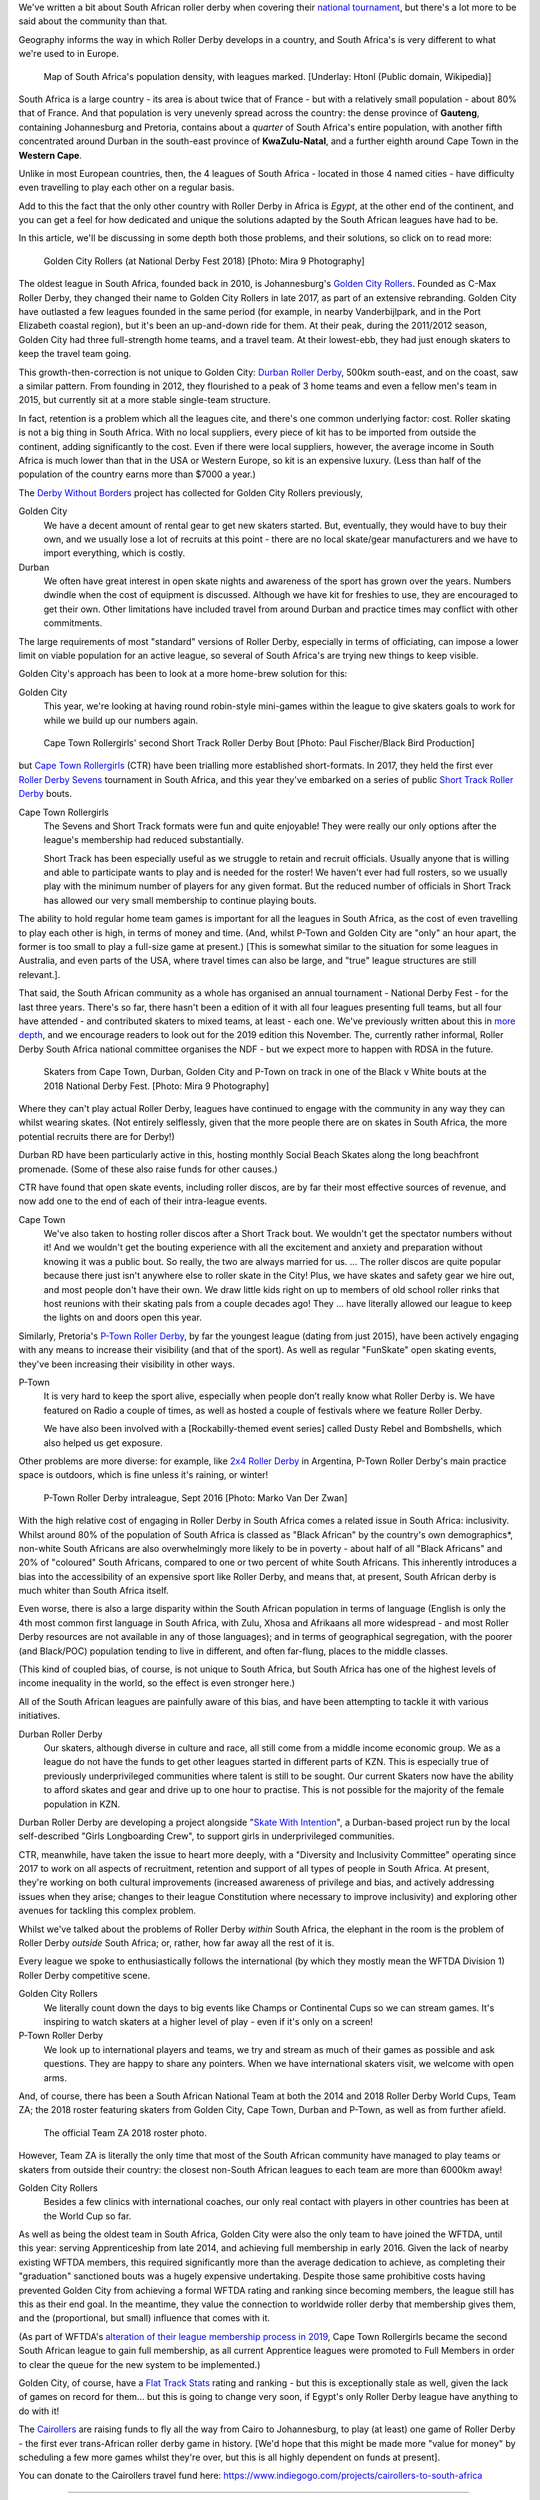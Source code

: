 .. title: Skating at the tip of Africa: Roller Derby in South Africa
.. slug: rollerderby-za-2019
.. date: 2019-06-14 10:00:00 UTC+01:00
.. tags: south african roller derby, cape town rollergirls, golden city rollers, durban roller derby, derbyfest, p-town roller derby, cairollers
.. category:
.. link:
.. description:
.. type: text
.. author: aoanla

We've written a bit about South African roller derby when covering their `national tournament`_, but there's a lot more to be said about the community than that.

Geography informs the way in which Roller Derby develops in a country, and South Africa's is very different to what we're used to in Europe.

.. _national tournament: https://www.scottishrollerderbyblog.com/posts/2018/10/31/south-africas-national-derby-fest-2018-three-years-of-festivals/

.. figure:: /images/2019/06/southafrica-popdensity.png
  :alt: Map of South Africa's Population density, with leagues marked.

  Map of South Africa's population density, with leagues marked. [Underlay: Htonl (Public domain, Wikipedia)]

South Africa is a large country - its area is about twice that of France - but with a relatively small population - about 80% that of France. And that population is very unevenly spread across the country: the dense province of **Gauteng**, containing Johannesburg and Pretoria, contains about a *quarter* of South Africa's entire population, with another fifth concentrated around Durban in the south-east province of **KwaZulu-Natal**, and a further eighth around Cape Town in the **Western Cape**.

Unlike in most European countries, then, the 4 leagues of South Africa - located in those 4 named cities - have difficulty even travelling to play each other on a regular basis.

Add to this the fact that the only other country with Roller Derby in Africa is *Egypt*, at the other end of the continent, and you can get a feel for how dedicated and unique the solutions adapted by the South African leagues have had to be.

In this article, we'll be discussing in some depth both those problems, and their solutions, so click on to read more:

.. TEASER_END

.. figure:: /images/2019/06/GoldenCityRollers-NDF2018-DougCarlson-Mira9.jpg
  :alt: Team photo of Golden City Rollers competitive roster, at NDF2018.

  Golden City Rollers (at National Derby Fest 2018) [Photo: Mira 9 Photography]

The oldest league in South Africa, founded back in 2010, is Johannesburg's `Golden City Rollers`_. Founded as C-Max Roller Derby, they changed their name to Golden City Rollers in late 2017, as part of an extensive rebranding. Golden City have outlasted a few leagues founded in the same period (for example, in nearby Vanderbijlpark, and in the Port Elizabeth coastal region), but it's been an up-and-down ride for them.
At their peak, during the 2011/2012 season, Golden City had three full-strength home teams, and a travel team. At their lowest-ebb, they had just enough skaters to keep the travel team going.

.. _Golden City Rollers: http://www.goldencityrollers.com

This growth-then-correction is not unique to Golden City: `Durban Roller Derby`_, 500km south-east, and on the coast, saw a similar pattern. From founding in 2012, they flourished to a peak of 3 home teams and even a fellow men's team in 2015, but currently sit at a more stable single-team structure.

.. _Durban Roller Derby: http://www.durbanrollerderby.co.za/

In fact, retention is a problem which all the leagues cite, and there's one common underlying factor: cost. Roller skating is not a big thing in South Africa. With no local suppliers, every piece of kit has to be imported from outside the continent, adding significantly to the cost.
Even if there were local suppliers, however, the average income in South Africa is much lower than that in the USA or Western Europe, so kit is an expensive luxury. (Less than half of the population of the country earns more than $7000 a year.)

The `Derby Without Borders`_ project has collected for Golden City Rollers previously,

.. _Derby Without Borders: http://derbywithoutborders.org/

Golden City
  We have a decent amount of rental gear to get new skaters started. But, eventually, they would have to buy their own, and we usually lose a lot of recruits at this point - there are no local skate/gear manufacturers and we have to import everything, which is costly.

Durban
  We often have great interest in open skate nights and awareness of the sport has grown over the years.  Numbers dwindle when the cost of equipment is discussed.  Although we have kit for freshies to use, they are encouraged to get their own.  Other limitations have included travel from around Durban and practice times may conflict with other commitments.

The large requirements of most "standard" versions of Roller Derby, especially in terms of officiating, can impose a lower limit on viable population for an active league, so several of South Africa's are trying new things to keep visible.

Golden City's approach has been to look at a more home-brew solution for this:

Golden City
  This year, we're looking at having round robin-style mini-games within the league to give skaters goals to work for while we build up our numbers again.

.. figure:: /images/2019/06/CapeTownShortTrack-PaulFischer-BlackBirdProduction.jpg
  :alt: Cape Town Rollergirls' second Short Track Roller Derby bout.

  Cape Town Rollergirls' second Short Track Roller Derby Bout [Photo: Paul Fischer/Black Bird Production]

but `Cape Town Rollergirls`_ (CTR) have been trialling more established short-formats. In 2017, they held the first ever `Roller Derby Sevens`_ tournament in South Africa, and this year they've embarked on a series of public `Short Track Roller Derby`_ bouts.

.. _Cape Town Rollergirls: http://www.capetownrollergirls.com/
.. _Roller Derby Sevens: https://docs.google.com/document/d/1rsdpDACXou9PL_wIZgPhZltHvF0ScWmlcyfhH6uWTC4/edit
.. _Short Track Roller Derby: https://rollaskateclub.com/short-track-roller-derby-resources/

Cape Town Rollergirls
  The Sevens and Short Track formats were fun and quite enjoyable! They were really our only options after the league's membership had reduced substantially.

  Short Track has been especially useful as we struggle to retain and recruit officials. Usually anyone that is willing and able to participate wants to play and is needed for the roster! We haven't ever had full rosters, so we usually play with the minimum number of players for any given format. But the reduced number of officials in Short Track has allowed our very small membership to continue playing bouts.

The ability to hold regular home team games is important for all the leagues in South Africa, as the cost of even travelling to play each other is high, in terms of money and time. (And, whilst P-Town and Golden City are "only" an hour apart, the former is too small to play a full-size game at present.) [This is somewhat similar to the situation for some leagues in Australia, and even parts of the USA, where travel times can also be large, and "true" league structures are still relevant.].

That said, the South African community as a whole has organised an annual tournament - National Derby Fest - for the last three years. There's so far, there hasn't been a edition of it with all four leagues presenting full teams, but all four have attended - and contributed skaters to mixed teams, at least - each one.
We've previously written about this in `more depth`_, and we encourage readers to look out for the 2019 edition this November. The, currently rather informal, Roller Derby South Africa national committee organises the NDF - but we expect more to happen with RDSA in the future.

.. figure:: /images/2019/06/NDF2018-allthreeteams-DougCarlson-Mira9.jpg
  :alt: Skaters from Durban, Golden City and Pretoria on track in one of the Black v White bouts at the 2018 National Derby Fest.

  Skaters from Cape Town, Durban, Golden City and P-Town on track in one of the Black v White bouts at the 2018 National Derby Fest. [Photo: Mira 9 Photography]


.. _more depth: https://www.scottishrollerderbyblog.com/posts/2018/10/31/south-africas-national-derby-fest-2018-three-years-of-festivals/

Where they can't play actual Roller Derby, leagues have continued to engage with the community in any way they can whilst wearing skates. (Not entirely selflessly, given that the more people there are on skates in South Africa, the more potential recruits there are for Derby!)

Durban RD have been particularly active in this, hosting monthly Social Beach Skates along the long beachfront promenade. (Some of these also raise funds for other causes.)

CTR have found that open skate events, including roller discos, are by far their most effective sources of revenue, and now add one to the end of each of their intra-league events.

Cape Town
    We've also taken to hosting roller discos after a Short Track bout. We wouldn't get the spectator numbers without it! And we wouldn't get the bouting experience with all the excitement and anxiety and preparation without knowing it was a public bout. So really, the two are always married for us. ... The roller discos are quite popular because there just isn't anywhere else to roller skate in the City! Plus, we have skates and safety gear we hire out, and most people don't have their own. We draw little kids right on up to members of old school roller rinks that host reunions with their skating pals from a couple decades ago! They ... have literally allowed our league to keep the lights on and doors open this year.

Similarly, Pretoria's `P-Town Roller Derby`_, by far the youngest league (dating from just 2015), have been actively engaging with any means to increase their visibility (and that of the sport). As well as regular "FunSkate" open skating events, they've been increasing their visibility in other ways.

.. _P-Town Roller Derby: http://www.ptownrollerderby.co.za/

P-Town
  It is very hard to keep the sport alive, especially when people don’t really know what Roller Derby is.
  We have featured on Radio a couple of times, as well as hosted a couple of festivals where we feature Roller Derby.

  We have also been involved with a [Rockabilly-themed event series] called Dusty Rebel and Bombshells, which also helped us get exposure.

Other problems are more diverse: for example, like `2x4 Roller Derby`_ in Argentina, P-Town Roller Derby's main practice space is outdoors, which is fine unless it's raining, or winter!

.. _2x4 Roller Derby: https://www.instagram.com/2x4rd/

.. figure:: /images/2019/06/P-Town-Sept2016-Marko-Van-Der-Zwan.jpg
  :alt: P-Town Roller Derby intraleague photo, both jammers exiting the pack.

  P-Town Roller Derby intraleague, Sept 2016 [Photo: Marko Van Der Zwan]

With the high relative cost of engaging in Roller Derby in South Africa comes a related issue in South Africa: inclusivity. Whilst around 80% of the population of South Africa is classed as "Black African" by the country's own demographics\*, non-white South Africans are also overwhelmingly more likely to be in poverty - about half of all "Black Africans" and 20% of "coloured" South Africans, compared to one or two percent of white South Africans. This inherently introduces a bias into the accessibility of an expensive sport like Roller Derby, and means that, at present, South African derby is much whiter than South Africa itself.

Even worse, there is also a large disparity within the South African population in terms of language (English is only the 4th most common first language in South Africa, with Zulu, Xhosa and Afrikaans all more widespread - and most Roller Derby resources are not available in any of those languages); and in terms of geographical segregation, with the poorer (and Black/POC) population tending to live in different, and often far-flung, places to the middle classes.

(This kind of coupled bias, of course, is not unique to South Africa, but South Africa has one of the highest levels of income inequality in the world, so the effect is even stronger here.)

All of the South African leagues are painfully aware of this bias, and have been attempting to tackle it with various initiatives.

Durban Roller Derby
  Our skaters, although diverse in culture and race, all still come from a middle income economic group. We as a league do not have the funds to get other leagues started in different parts of KZN. This is especially true of previously underprivileged communities where talent is still to be sought.
  Our current Skaters now have the ability to afford skates and gear and drive up to one hour to practise. This is not possible for the majority of the female population in KZN.

Durban Roller Derby are developing a project alongside "`Skate With Intention`_", a Durban-based project run by the local self-described "Girls Longboarding Crew", to support girls in underprivileged communities.

.. _Skate With Intention: https://www.facebook.com/pg/girlslongboardcrew/

CTR, meanwhile, have taken the issue to heart more deeply, with a "Diversity and Inclusivity Committee" operating since 2017 to work on all aspects of recruitment, retention and support of all types of people in South Africa. At present, they're working on both cultural improvements (increased awareness of privilege and bias, and actively addressing issues when they arise; changes to their league Constitution where necessary to improve inclusivity) and exploring other avenues for tackling this complex problem.

Whilst we've talked about the problems of Roller Derby *within* South Africa, the elephant in the room is the problem of Roller Derby *outside* South Africa; or, rather, how far away all the rest of it is.

Every league we spoke to enthusiastically follows the international (by which they mostly mean the WFTDA Division 1) Roller Derby competitive scene.

Golden City Rollers
  We literally count down the days to big events like Champs or Continental Cups so we can stream games. It's inspiring to watch skaters at a higher level of play - even if it's only on a screen!

P-Town Roller Derby
  We look up to international players and teams, we try and stream as much of their games as possible and ask questions. They are happy to share any pointers. When we have international skaters visit, we welcome with open arms.

And, of course, there has been a South African National Team at both the 2014 and 2018 Roller Derby World Cups, Team ZA; the 2018 roster featuring skaters from Golden City, Cape Town, Durban and P-Town, as well as from further afield.

.. figure:: /images/2019/06/TeamZA2018.jpg
  :alt: The official Team ZA 2018 roster photo.

  The official Team ZA 2018 roster photo.

However, Team ZA is literally the only time that most of the South African community have managed to play teams or skaters from outside their country: the closest non-South African leagues to each team are more than 6000km away!

Golden City Rollers
  Besides a few clinics with international coaches, our only real contact with players in other countries has been at the World Cup so far.

As well as being the oldest team in South Africa, Golden City were also the only team to have joined the WFTDA, until this year: serving Apprenticeship from late 2014, and achieving full membership in early 2016. Given the lack of nearby existing WFTDA members, this required significantly more than the average dedication to achieve, as completing their "graduation" sanctioned bouts was a hugely expensive undertaking.
Despite those same prohibitive costs having prevented Golden City from achieving a formal WFTDA rating and ranking since becoming members, the league still has this as their end goal. In the meantime, they value the connection to worldwide roller derby that membership gives them, and the (proportional, but small) influence that comes with it.

(As part of WFTDA's `alteration of their league membership process in 2019`__, Cape Town Rollergirls became the second South African league to gain full membership, as all current Apprentice leagues were promoted to Full Members in order to clear the queue for the new system to be implemented.)

.. __: https://wftda.com/wftda-membership-and-rankings-policy-updates-2019/

Golden City, of course, have a `Flat Track Stats`_ rating and ranking - but this is exceptionally stale as well, given the lack of games on record for them... but this is going to change very soon, if Egypt's only Roller Derby league have anything to do with it!

.. _Flat Track Stats: http://flattrackstats.com/teams/56917

.. image:: /images/2019/06/CaiRollers-crowdfunder.jpg
  :alt: Promotional image for the CaiRollers' fundraiser to travel to South Africa.

The `Cairollers`_ are raising funds to fly all the way from Cairo to Johannesburg, to play (at least) one game of Roller Derby - the first ever trans-African roller derby game in history. [We'd hope that this might be made more "value for money" by scheduling a few more games whilst they're over, but this is all highly dependent on funds at present].

.. _Cairollers: http://www.cairollers.com/

You can donate to the Cairollers travel fund here: https://www.indiegogo.com/projects/cairollers-to-south-africa

----

Whilst some of the features of South African Roller Derby are unique to their location, or country; we hope that it's obvious that there's a lot of commonalities with other Roller Derby communities worldwide.

Eastern and Central Europe, Latin America and East Asia, face issues with the expense of importing kit from abroad, and the lack of a "skating culture". Many countries, from the USA, through Australia and indeed most of Europe, face issues with inequality and inclusion on "racial" and other demographic grounds.
Almost every league has had, or will have, recruitment issues at some point in its existence.

We'd like to encourage the community to continue to talk to itself, worldwide, and share problems, and solutions, with leagues far apart, as well as close together.

----

\* South Africa has five categories for demographic analysis of the population - "Black African", "Coloured", "Indian/Asian",  "White" and "Other". Respondents to surveys must self-identify as one of these categories, for the purposes of census data; the actual self-identification of individuals who are classified as one of the first three categories varies with politics and age ("Black" and "People of Colour" being the usual identifications).

Thanks to: Dianne "DiFibrillator" Silva (Chair) & Delia "Deeablo" du Toit (Secretary) from Golden City Rollers; Rachael "StingRay" Allgaier (Admin Chair) from Cape Town Rollergirls; Lucia "Lunacy" de Almeida (Ex-Chair), Natalie "Chocovicious" Hendricks (Vice-Chair) and Trudy "Booty Trap" Fursman (Current Chair) from Durban City Rollers; and Laura "Misty" Pretorius (Marketing Head) from P-Town Roller Derby, for contributing to this article.
